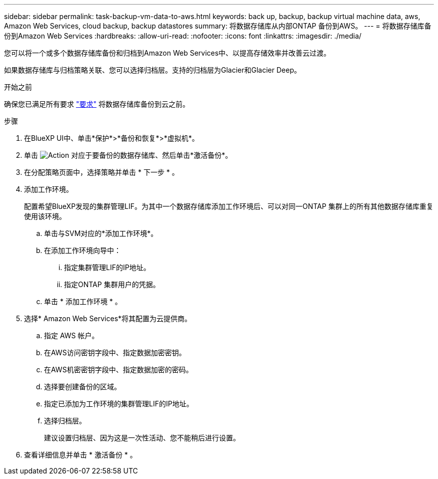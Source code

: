 ---
sidebar: sidebar 
permalink: task-backup-vm-data-to-aws.html 
keywords: back up, backup, backup virtual machine data, aws, Amazon Web Services, cloud backup, backup datastores 
summary: 将数据存储库从内部ONTAP 备份到AWS。 
---
= 将数据存储库备份到Amazon Web Services
:hardbreaks:
:allow-uri-read: 
:nofooter: 
:icons: font
:linkattrs: 
:imagesdir: ./media/


[role="lead"]
您可以将一个或多个数据存储库备份和归档到Amazon Web Services中、以提高存储效率并改善云过渡。

如果数据存储库与归档策略关联、您可以选择归档层。支持的归档层为Glacier和Glacier Deep。

.开始之前
确保您已满足所有要求 link:concept-protect-vm-data.html["要求"] 将数据存储库备份到云之前。

.步骤
. 在BlueXP UI中、单击*保护*>*备份和恢复*>*虚拟机*。
. 单击 image:icon-action.png["Action"] 对应于要备份的数据存储库、然后单击*激活备份*。
. 在分配策略页面中，选择策略并单击 * 下一步 * 。
. 添加工作环境。
+
配置希望BlueXP发现的集群管理LIF。为其中一个数据存储库添加工作环境后、可以对同一ONTAP 集群上的所有其他数据存储库重复使用该环境。

+
.. 单击与SVM对应的*添加工作环境*。
.. 在添加工作环境向导中：
+
... 指定集群管理LIF的IP地址。
... 指定ONTAP 集群用户的凭据。


.. 单击 * 添加工作环境 * 。


. 选择* Amazon Web Services*将其配置为云提供商。
+
.. 指定 AWS 帐户。
.. 在AWS访问密钥字段中、指定数据加密密钥。
.. 在AWS机密密钥字段中、指定数据加密的密码。
.. 选择要创建备份的区域。
.. 指定已添加为工作环境的集群管理LIF的IP地址。
.. 选择归档层。
+
建议设置归档层、因为这是一次性活动、您不能稍后进行设置。



. 查看详细信息并单击 * 激活备份 * 。

